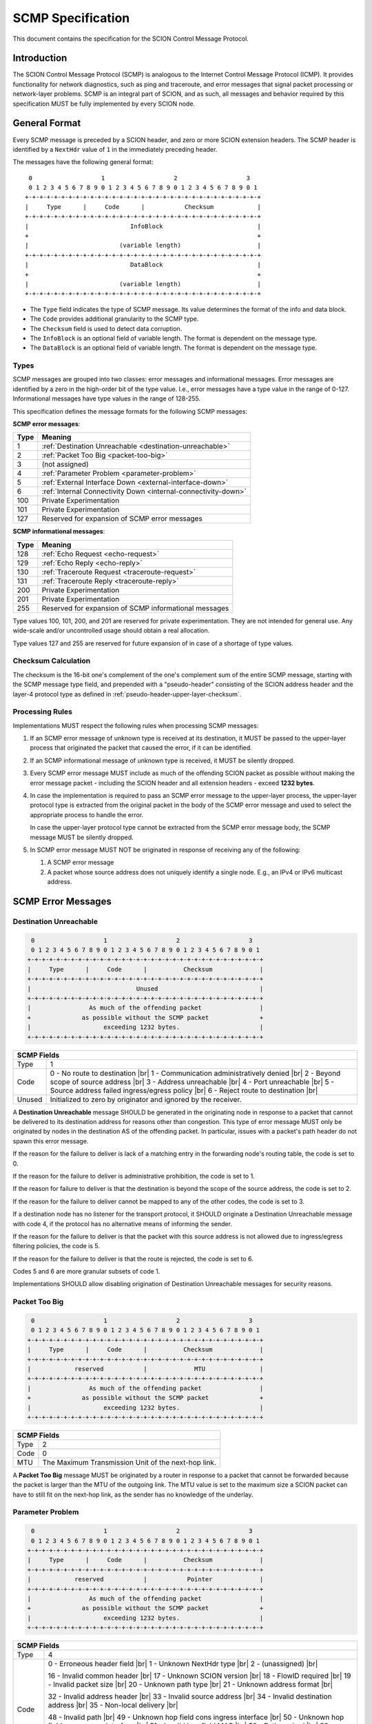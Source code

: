 ******************
SCMP Specification
******************

.. |br| raw:: html

  <br/>

This document contains the specification for the SCION Control Message Protocol.

Introduction
============

The SCION Control Message Protocol (SCMP) is analogous to the Internet Control
Message Protocol (ICMP). It provides functionality for network diagnostics, such
as ping and traceroute, and error messages that signal packet processing or
network-layer problems. SCMP is an integral part of SCION, and as such, all
messages and behavior required by this specification MUST be fully implemented
by every SCION node.

General Format
==============

Every SCMP message is preceded by a SCION header, and zero or more SCION
extension headers. The SCMP header is identified by a ``NextHdr`` value of ``1``
in the immediately preceding header.

The messages have the following general format::

     0                   1                   2                   3
     0 1 2 3 4 5 6 7 8 9 0 1 2 3 4 5 6 7 8 9 0 1 2 3 4 5 6 7 8 9 0 1
    +-+-+-+-+-+-+-+-+-+-+-+-+-+-+-+-+-+-+-+-+-+-+-+-+-+-+-+-+-+-+-+-+
    |     Type      |     Code      |           Checksum            |
    +-+-+-+-+-+-+-+-+-+-+-+-+-+-+-+-+-+-+-+-+-+-+-+-+-+-+-+-+-+-+-+-+
    |                            InfoBlock                          |
    +                                                               +
    |                         (variable length)                     |
    +-+-+-+-+-+-+-+-+-+-+-+-+-+-+-+-+-+-+-+-+-+-+-+-+-+-+-+-+-+-+-+-+
    |                            DataBlock                          |
    +                                                               +
    |                         (variable length)                     |
    +-+-+-+-+-+-+-+-+-+-+-+-+-+-+-+-+-+-+-+-+-+-+-+-+-+-+-+-+-+-+-+-+


- The ``Type`` field indicates the type of SCMP message. Its value determines
  the format of the info and data block.

- The ``Code`` provides additional granularity to the SCMP type.

- The ``Checksum`` field is used to detect data corruption.

- The ``InfoBlock`` is an optional field of variable length. The format is
  dependent on the message type.

- The ``DataBlock`` is an optional field of variable length. The format is
  dependent on the message type.

Types
-----

SCMP messages are grouped into two classes: error messages and informational
messages. Error messages are identified by a zero in the high-order bit of the
type value. I.e., error messages have a type value in the range of 0-127.
Informational messages have type values in the range of 128-255.

This specification defines the message formats for the following SCMP messages:

**SCMP error messages**:

==== ==============================================================
Type Meaning
==== ==============================================================
1    :ref:`Destination Unreachable <destination-unreachable>`
2    :ref:`Packet Too Big <packet-too-big>`
3    (not assigned)
4    :ref:`Parameter Problem <parameter-problem>`
5    :ref:`External Interface Down <external-interface-down>`
6    :ref:`Internal Connectivity Down <internal-connectivity-down>`

100  Private Experimentation
101  Private Experimentation

127  Reserved for expansion of SCMP error messages
==== ==============================================================

**SCMP informational messages**:

==== ==============================================================
Type Meaning
==== ==============================================================
128  :ref:`Echo Request <echo-request>`
129  :ref:`Echo Reply <echo-reply>`
130  :ref:`Traceroute Request <traceroute-request>`
131  :ref:`Traceroute Reply <traceroute-reply>`

200  Private Experimentation
201  Private Experimentation

255  Reserved for expansion of SCMP informational messages
==== ==============================================================

Type values 100, 101, 200, and 201 are reserved for private experimentation.
They are not intended for general use. Any wide-scale and/or uncontrolled usage
should obtain a real allocation.

Type values 127 and 255 are reserved for future expansion of in case of a
shortage of type values.

Checksum Calculation
--------------------

The checksum is the 16-bit one's complement of the one's complement sum of the
entire SCMP message, starting with the SCMP message type field, and prepended
with a "pseudo-header" consisting of the SCION address header and the layer-4
protocol type as defined in :ref:`pseudo-header-upper-layer-checksum`.

Processing Rules
----------------

Implementations MUST respect the following rules when processing SCMP messages:

#. If an SCMP error message of unknown type is received at its destination, it
   MUST be passed to the upper-layer process that originated the packet that
   caused the error, if it can be identified.

#. If an SCMP informational message of unknown type is received, it MUST be
   silently dropped.

#. Every SCMP error message MUST include as much of the offending SCION packet
   as possible without making the error message packet - including the SCION
   header and all extension headers - exceed **1232 bytes**.

#. In case the implementation is required to pass an SCMP error message to the
   upper-layer process, the upper-layer protocol type is extracted from the
   original packet in the body of the SCMP error message and used to select the
   appropriate process to handle the error.

   In case the upper-layer protocol type cannot be extracted from the SCMP error
   message body, the SCMP message MUST be silently dropped.

#. In SCMP error message MUST NOT be originated in response of receiving any of
   the following:

   #. A SCMP error message

   #. A packet whose source address does not uniquely identify a single node.
      E.g., an IPv4 or IPv6 multicast address.

SCMP Error Messages
===================

.. _destination-unreachable:

Destination Unreachable
-----------------------

.. code-block:: text

     0                   1                   2                   3
     0 1 2 3 4 5 6 7 8 9 0 1 2 3 4 5 6 7 8 9 0 1 2 3 4 5 6 7 8 9 0 1
    +-+-+-+-+-+-+-+-+-+-+-+-+-+-+-+-+-+-+-+-+-+-+-+-+-+-+-+-+-+-+-+-+
    |     Type      |     Code      |          Checksum             |
    +-+-+-+-+-+-+-+-+-+-+-+-+-+-+-+-+-+-+-+-+-+-+-+-+-+-+-+-+-+-+-+-+
    |                             Unused                            |
    +-+-+-+-+-+-+-+-+-+-+-+-+-+-+-+-+-+-+-+-+-+-+-+-+-+-+-+-+-+-+-+-+
    |                As much of the offending packet                |
    +              as possible without the SCMP packet              +
    |                    exceeding 1232 bytes.                      |
    +-+-+-+-+-+-+-+-+-+-+-+-+-+-+-+-+-+-+-+-+-+-+-+-+-+-+-+-+-+-+-+-+

+--------------+---------------------------------------------------------------+
| SCMP Fields                                                                  |
+==============+===============================================================+
| Type         | 1                                                             |
+--------------+---------------------------------------------------------------+
| Code         | 0 - No route to destination                               |br||
|              | 1 - Communication administratively denied                 |br||
|              | 2 - Beyond scope of source address                        |br||
|              | 3 - Address unreachable                                   |br||
|              | 4 - Port unreachable                                      |br||
|              | 5 - Source address failed ingress/egress policy           |br||
|              | 6 - Reject route to destination                           |br||
+--------------+---------------------------------------------------------------+
| Unused       | Initialized to zero by originator and ignored by the receiver.|
+--------------+---------------------------------------------------------------+

A **Destination Unreachable** message SHOULD be generated in the originating
node in response to a packet that cannot be delivered to its destination address
for reasons other than congestion. This type of error message MUST only be
originated by nodes in the destination AS of the offending packet. In particular,
issues with a packet's path header do not spawn this error message.

If the reason for the failure to deliver is lack of a matching entry in the
forwarding node's routing table, the code is set to 0.

If the reason for the failure to deliver is administrative prohibition, the code
is set to 1.

If the reason for failure to deliver is that the destination is beyond the scope
of the source address, the code is set to 2.

If the reason for the failure to deliver cannot be mapped to any of the other
codes, the code is set to 3.

If a destination node has no listener for the transport protocol, it SHOULD
originate a Destination Unreachable message with code 4, if the protocol has no
alternative means of informing the sender.

If the reason for the failure to deliver is that the packet with this source
address is not allowed due to ingress/egress filtering policies, the code is 5.

If the reason for the failure to deliver is that the route is rejected, the code
is set to 6.

Codes 5 and 6 are more granular subsets of code 1.

Implementations SHOULD allow disabling origination of Destination Unreachable
messages for security reasons.

.. _packet-too-big:

Packet Too Big
--------------

.. code-block:: text

     0                   1                   2                   3
     0 1 2 3 4 5 6 7 8 9 0 1 2 3 4 5 6 7 8 9 0 1 2 3 4 5 6 7 8 9 0 1
    +-+-+-+-+-+-+-+-+-+-+-+-+-+-+-+-+-+-+-+-+-+-+-+-+-+-+-+-+-+-+-+-+
    |     Type      |     Code      |          Checksum             |
    +-+-+-+-+-+-+-+-+-+-+-+-+-+-+-+-+-+-+-+-+-+-+-+-+-+-+-+-+-+-+-+-+
    |            reserved           |             MTU               |
    +-+-+-+-+-+-+-+-+-+-+-+-+-+-+-+-+-+-+-+-+-+-+-+-+-+-+-+-+-+-+-+-+
    |                As much of the offending packet                |
    +              as possible without the SCMP packet              +
    |                    exceeding 1232 bytes.                      |
    +-+-+-+-+-+-+-+-+-+-+-+-+-+-+-+-+-+-+-+-+-+-+-+-+-+-+-+-+-+-+-+-+

+--------------+---------------------------------------------------------------+
| SCMP Fields                                                                  |
+==============+===============================================================+
| Type         | 2                                                             |
+--------------+---------------------------------------------------------------+
| Code         | 0                                                             |
+--------------+---------------------------------------------------------------+
| MTU          | The Maximum Transmission Unit of the next-hop link.           |
+--------------+---------------------------------------------------------------+

A **Packet Too Big** message MUST be originated by a router in response to a
packet that cannot be forwarded because the packet is larger than the MTU of the
outgoing link. The MTU value is set to the maximum size a SCION packet can have
to still fit on the next-hop link, as the sender has no knowledge of the
underlay.

.. _parameter-problem:

Parameter Problem
-----------------

.. code-block:: text

     0                   1                   2                   3
     0 1 2 3 4 5 6 7 8 9 0 1 2 3 4 5 6 7 8 9 0 1 2 3 4 5 6 7 8 9 0 1
    +-+-+-+-+-+-+-+-+-+-+-+-+-+-+-+-+-+-+-+-+-+-+-+-+-+-+-+-+-+-+-+-+
    |     Type      |     Code      |          Checksum             |
    +-+-+-+-+-+-+-+-+-+-+-+-+-+-+-+-+-+-+-+-+-+-+-+-+-+-+-+-+-+-+-+-+
    |            reserved           |           Pointer             |
    +-+-+-+-+-+-+-+-+-+-+-+-+-+-+-+-+-+-+-+-+-+-+-+-+-+-+-+-+-+-+-+-+
    |                As much of the offending packet                |
    +              as possible without the SCMP packet              +
    |                    exceeding 1232 bytes.                      |
    +-+-+-+-+-+-+-+-+-+-+-+-+-+-+-+-+-+-+-+-+-+-+-+-+-+-+-+-+-+-+-+-+

+--------------+---------------------------------------------------------------+
| SCMP Fields                                                                  |
+==============+===============================================================+
| Type         | 4                                                             |
+--------------+---------------------------------------------------------------+
| Code         | 0 - Erroneous header field                                |br||
|              | 1 - Unknown NextHdr type                                  |br||
|              | 2 - (unassigned)                                          |br||
|              |                                                               |
|              | 16 - Invalid common header                                |br||
|              | 17 - Unknown SCION version                                |br||
|              | 18 - FlowID required                                      |br||
|              | 19 - Invalid packet size                                  |br||
|              | 20 - Unknown path type                                    |br||
|              | 21 - Unknown address format                               |br||
|              |                                                               |
|              | 32 - Invalid address header                               |br||
|              | 33 - Invalid source address                               |br||
|              | 34 - Invalid destination address                          |br||
|              | 35 - Non-local delivery                                   |br||
|              |                                                               |
|              | 48 - Invalid path                                         |br||
|              | 49 - Unknown hop field cons ingress interface             |br||
|              | 50 - Unknown hop field cons egress interface              |br||
|              | 51 - Invalid hop field MAC                                |br||
|              | 52 - Path expired                                         |br||
|              | 53 - Invalid segment change                               |br||
|              |                                                               |
|              | 64 - Invalid extension header                             |br||
|              | 65 - Unknown hop-by-hop option                            |br||
|              | 66 - Unknown end-to-end option                            |br||
+--------------+---------------------------------------------------------------+
| Pointer      | Byte offset in the offending packet where the error was       |
|              | detected. Can point beyond the end of the SCMP packet if the  |
|              | offending byte is in the part of the original packet that     |
|              | does not fit in the data block.                               |
+--------------+---------------------------------------------------------------+

If a node processing a packet finds a problem with a field in the SCION common
header, the path header, or SCION extensions headers such that it cannot
complete processing the packet, it MUST discard the packet and SHOULD originate
a **Parameter Problem** message indicating the type and location of the problem.

The pointer identifies the offending byte of the original packet where the error
was detected.

The codes are structured hierarchically. At the top is code 0 that catches
all errors of this type. All other codes are a more granular description of the
error.

Codes 16-21 describe problems related to the common header. 17-21 are more
granular subsets of 16.

Codes 32-35 describe problems related to the address header. 33-35 are more
granular subsets of 32.

A **Parameter Problem** error message with code 35 SHOULD be originated in
response to a packet that is on the last hop of its path, but the destination
ISD-AS does not match the local ISD-AS.

Codes 48-53 describe problems related to the path header. 49-53 are more
granular subsets of 48.

Codes 64-66 describe problems related to extension headers. 65-66 are more
granular subsets of 64.

.. _external-interface-down:

External Interface Down
-----------------------

.. code-block:: text

     0                   1                   2                   3
     0 1 2 3 4 5 6 7 8 9 0 1 2 3 4 5 6 7 8 9 0 1 2 3 4 5 6 7 8 9 0 1
    +-+-+-+-+-+-+-+-+-+-+-+-+-+-+-+-+-+-+-+-+-+-+-+-+-+-+-+-+-+-+-+-+
    |     Type      |     Code      |          Checksum             |
    +-+-+-+-+-+-+-+-+-+-+-+-+-+-+-+-+-+-+-+-+-+-+-+-+-+-+-+-+-+-+-+-+
    |              ISD              |                               |
    +-+-+-+-+-+-+-+-+-+-+-+-+-+-+-+-+         AS                    +
    |                                                               |
    +-+-+-+-+-+-+-+-+-+-+-+-+-+-+-+-+-+-+-+-+-+-+-+-+-+-+-+-+-+-+-+-+
    |                                                               |
    +                        Interface ID                           +
    |                                                               |
    +-+-+-+-+-+-+-+-+-+-+-+-+-+-+-+-+-+-+-+-+-+-+-+-+-+-+-+-+-+-+-+-+
    |                As much of the offending packet                |
    +              as possible without the SCMP packet              +
    |                    exceeding 1232 bytes.                      |
    +-+-+-+-+-+-+-+-+-+-+-+-+-+-+-+-+-+-+-+-+-+-+-+-+-+-+-+-+-+-+-+-+

+--------------+---------------------------------------------------------------+
| SCMP Fields                                                                  |
+==============+===============================================================+
| Type         | 5                                                             |
+--------------+---------------------------------------------------------------+
| Code         | 0                                                             |
+--------------+---------------------------------------------------------------+
| ISD          | The 16-bit ISD identifier of the SCMP originator              |
+--------------+---------------------------------------------------------------+
| AS           | The 48-bit AS identifier of the SCMP originator               |
+--------------+---------------------------------------------------------------+
| Interface ID | The interface ID of the external link with connectivity issue.|
+--------------+---------------------------------------------------------------+

A **External Interface Down** message MUST be originated by a router in response
to a packet that cannot be forwarded because the link to an external AS broken.
The ISD and AS identifier are set to the ISD-AS of the originating router.
The interface ID identifies the link of the originating AS that is down.

Recipients can use this information to route around broken data-plane links.

.. _internal-connectivity-down:

Internal Connectivity Down
--------------------------

.. code-block:: text

     0                   1                   2                   3
     0 1 2 3 4 5 6 7 8 9 0 1 2 3 4 5 6 7 8 9 0 1 2 3 4 5 6 7 8 9 0 1
    +-+-+-+-+-+-+-+-+-+-+-+-+-+-+-+-+-+-+-+-+-+-+-+-+-+-+-+-+-+-+-+-+
    |     Type      |     Code      |          Checksum             |
    +-+-+-+-+-+-+-+-+-+-+-+-+-+-+-+-+-+-+-+-+-+-+-+-+-+-+-+-+-+-+-+-+
    |              ISD              |                               |
    +-+-+-+-+-+-+-+-+-+-+-+-+-+-+-+-+         AS                    +
    |                                                               |
    +-+-+-+-+-+-+-+-+-+-+-+-+-+-+-+-+-+-+-+-+-+-+-+-+-+-+-+-+-+-+-+-+
    |                                                               |
    +                   Ingress Interface ID                        +
    |                                                               |
    +-+-+-+-+-+-+-+-+-+-+-+-+-+-+-+-+-+-+-+-+-+-+-+-+-+-+-+-+-+-+-+-+
    |                                                               |
    +                   Egress Interface ID                         +
    |                                                               |
    +-+-+-+-+-+-+-+-+-+-+-+-+-+-+-+-+-+-+-+-+-+-+-+-+-+-+-+-+-+-+-+-+
    |                As much of the offending packet                |
    +              as possible without the SCMP packet              +
    |                    exceeding 1232 bytes.                      |
    +-+-+-+-+-+-+-+-+-+-+-+-+-+-+-+-+-+-+-+-+-+-+-+-+-+-+-+-+-+-+-+-+

+--------------+---------------------------------------------------------------+
| SCMP Fields                                                                  |
+==============+===============================================================+
| Type         | 6                                                             |
+--------------+---------------------------------------------------------------+
| Code         | 0                                                             |
+--------------+---------------------------------------------------------------+
| ISD          | The 16-bit ISD identifier of the SCMP originator              |
+--------------+---------------------------------------------------------------+
| AS           | The 48-bit AS identifier of the SCMP originator               |
+--------------+---------------------------------------------------------------+
| Ingress ID   | The interface ID of the ingress link.                         |
+--------------+---------------------------------------------------------------+
| Egress ID    | The interface ID of the egress link.                          |
+--------------+---------------------------------------------------------------+

A **Internal Connectivity Down** message MUST be originated by a router in
response to a packet that cannot be forwarded inside the AS because because the
connectivity between the ingress and egress routers is broken. The ISD and AS
identifier are set to the ISD-AS of the originating router. The ingress
interface ID identifies the interface on which the packet enters the AS. The
egress interface ID identifies the interface on which the packet is destined to
leave the AS, but the connection is broken to.

Recipients can use this information to route around broken data-plane inside an
AS.

SCMP Informational Messages
===========================

.. _echo-request:

Echo Request
------------

.. code-block:: text

     0                   1                   2                   3
     0 1 2 3 4 5 6 7 8 9 0 1 2 3 4 5 6 7 8 9 0 1 2 3 4 5 6 7 8 9 0 1
    +-+-+-+-+-+-+-+-+-+-+-+-+-+-+-+-+-+-+-+-+-+-+-+-+-+-+-+-+-+-+-+-+
    |     Type      |     Code      |          Checksum             |
    +-+-+-+-+-+-+-+-+-+-+-+-+-+-+-+-+-+-+-+-+-+-+-+-+-+-+-+-+-+-+-+-+
    |           Identifier          |        Sequence Number        |
    +-+-+-+-+-+-+-+-+-+-+-+-+-+-+-+-+-+-+-+-+-+-+-+-+-+-+-+-+-+-+-+-+
    | Data...
    +-+-+-+-+-

+--------------+---------------------------------------------------------------+
| SCMP Fields                                                                  |
+==============+===============================================================+
| Type         | 128                                                           |
+--------------+---------------------------------------------------------------+
| Code         | 0                                                             |
+--------------+---------------------------------------------------------------+
| Identifier   | A 16-bit identifier to aid matching replies with requests     |
+--------------+---------------------------------------------------------------+
| Sequence Nr. | A 16-bit sequence number to aid matching replies with requests|
+--------------+---------------------------------------------------------------+
| Data         | Variable length of arbitrary data                             |
+--------------+---------------------------------------------------------------+

Every node MUST implement a SCMP Echo responder function that receives Echo
Requests and originates corresponding Echo replies.

.. _echo-reply:

Echo Reply
------------

.. code-block:: text

     0                   1                   2                   3
     0 1 2 3 4 5 6 7 8 9 0 1 2 3 4 5 6 7 8 9 0 1 2 3 4 5 6 7 8 9 0 1
    +-+-+-+-+-+-+-+-+-+-+-+-+-+-+-+-+-+-+-+-+-+-+-+-+-+-+-+-+-+-+-+-+
    |     Type      |     Code      |          Checksum             |
    +-+-+-+-+-+-+-+-+-+-+-+-+-+-+-+-+-+-+-+-+-+-+-+-+-+-+-+-+-+-+-+-+
    |           Identifier          |        Sequence Number        |
    +-+-+-+-+-+-+-+-+-+-+-+-+-+-+-+-+-+-+-+-+-+-+-+-+-+-+-+-+-+-+-+-+
    | Data...
    +-+-+-+-+-

+--------------+---------------------------------------------------------------+
| SCMP Fields                                                                  |
+==============+===============================================================+
| Type         | 129                                                           |
+--------------+---------------------------------------------------------------+
| Code         | 0                                                             |
+--------------+---------------------------------------------------------------+
| Identifier   | The identifier of the Echo Request                            |
+--------------+---------------------------------------------------------------+
| Sequence Nr. | The sequence number of the Echo Request                       |
+--------------+---------------------------------------------------------------+
| Data         | The data of the Echo Request                                  |
+--------------+---------------------------------------------------------------+

Every node MUST implement a SCMP Echo responder function that receives Echo
Requests and originates corresponding Echo replies.

The data received in the SCMP Echo Request message MUST be returned entirely and
unmodified in the SCMP Echo Reply message.

.. _traceroute-request:

Traceroute Request
------------------

.. code-block:: text

     0                   1                   2                   3
     0 1 2 3 4 5 6 7 8 9 0 1 2 3 4 5 6 7 8 9 0 1 2 3 4 5 6 7 8 9 0 1
    +-+-+-+-+-+-+-+-+-+-+-+-+-+-+-+-+-+-+-+-+-+-+-+-+-+-+-+-+-+-+-+-+
    |     Type      |     Code      |          Checksum             |
    +-+-+-+-+-+-+-+-+-+-+-+-+-+-+-+-+-+-+-+-+-+-+-+-+-+-+-+-+-+-+-+-+
    |           Identifier          |          reserved             |
    +-+-+-+-+-+-+-+-+-+-+-+-+-+-+-+-+-+-+-+-+-+-+-+-+-+-+-+-+-+-+-+-+
    |              ISD              |                               |
    +-+-+-+-+-+-+-+-+-+-+-+-+-+-+-+-+         AS                    +
    |                                                               |
    +-+-+-+-+-+-+-+-+-+-+-+-+-+-+-+-+-+-+-+-+-+-+-+-+-+-+-+-+-+-+-+-+
    |                                                               |
    +                          Interface ID                         +
    |                                                               |
    +-+-+-+-+-+-+-+-+-+-+-+-+-+-+-+-+-+-+-+-+-+-+-+-+-+-+-+-+-+-+-+-+

+--------------+---------------------------------------------------------------+
| SCMP Fields                                                                  |
+==============+===============================================================+
| Type         | 130                                                           |
+--------------+---------------------------------------------------------------+
| Code         | 0                                                             |
+--------------+---------------------------------------------------------------+
| Identifier   | A 16-bit identifier to aid matching replies with requests     |
+--------------+---------------------------------------------------------------+
| ISD          | Place holder set to zero by SCMP sender                       |
+--------------+---------------------------------------------------------------+
| AS           | Place holder set to zero by SCMP sender                       |
+--------------+---------------------------------------------------------------+
| Interface ID | Place holder set to zero by SCMP sender                       |
+--------------+---------------------------------------------------------------+

The border router is alerted of the Traceroute Request message through the
ConsIngress or ConsEgress Router Alert flag in the hop field. Senders have to
set them appropriately.

.. _traceroute-reply:

Traceroute Reply
------------------

.. code-block:: text

     0                   1                   2                   3
     0 1 2 3 4 5 6 7 8 9 0 1 2 3 4 5 6 7 8 9 0 1 2 3 4 5 6 7 8 9 0 1
    +-+-+-+-+-+-+-+-+-+-+-+-+-+-+-+-+-+-+-+-+-+-+-+-+-+-+-+-+-+-+-+-+
    |     Type      |     Code      |          Checksum             |
    +-+-+-+-+-+-+-+-+-+-+-+-+-+-+-+-+-+-+-+-+-+-+-+-+-+-+-+-+-+-+-+-+
    |           Identifier          |          reserved             |
    +-+-+-+-+-+-+-+-+-+-+-+-+-+-+-+-+-+-+-+-+-+-+-+-+-+-+-+-+-+-+-+-+
    |              ISD              |                               |
    +-+-+-+-+-+-+-+-+-+-+-+-+-+-+-+-+         AS                    +
    |                                                               |
    +-+-+-+-+-+-+-+-+-+-+-+-+-+-+-+-+-+-+-+-+-+-+-+-+-+-+-+-+-+-+-+-+
    |                                                               |
    +                          Interface ID                         +
    |                                                               |
    +-+-+-+-+-+-+-+-+-+-+-+-+-+-+-+-+-+-+-+-+-+-+-+-+-+-+-+-+-+-+-+-+

+--------------+---------------------------------------------------------------+
| SCMP Fields                                                                  |
+==============+===============================================================+
| Type         | 130                                                           |
+--------------+---------------------------------------------------------------+
| Code         | 0                                                             |
+--------------+---------------------------------------------------------------+
| Identifier   | The identifier set in the Traceroute Request                  |
+--------------+---------------------------------------------------------------+
| ISD          | The 16-bit ISD identifier of the SCMP originator              |
+--------------+---------------------------------------------------------------+
| AS           | The 48-bit AS identifier of the SCMP originator               |
+--------------+---------------------------------------------------------------+
| Interface ID | The interface ID of the SCMP originating router               |
+--------------+---------------------------------------------------------------+

The border router is alerted of the Traceroute Request message through the
ConsIngress or ConsEgress Router Alert flag in the hop field. When such a packet
is received, the border router **MUST** reply with a Traceroute Reply message.

The identifier is set to the value of the Traceroute Request message. The ISD
and AS identifiers are set to the ISD-AS of the originating border router.

